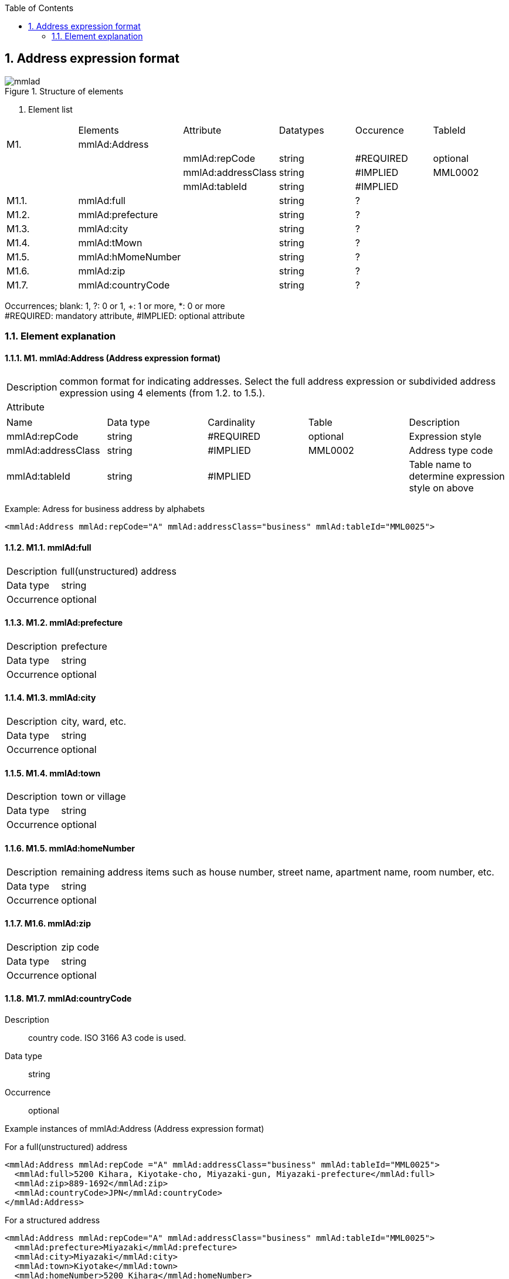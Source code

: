:Author: Shinji KOBAYASHI
:Email: skoba@moss.gr.jp
:toc: right
:toclevels: 2
:pagenums:
:numberd:
:sectnums: 7
:sectnumlevels: 8
:imagesdir: ./figures
:linkcss:

== Address expression format
toc::[]

.Structure of elements
image::mmlad.jpg[]

. Element list
|=====
| |Elements|Attribute|Datatypes|Occurence|TableId
|M1.|mmlAd:Address| | | |
| | |mmlAd:repCode|string|#REQUIRED|optional
| | |mmlAd:addressClass|string|#IMPLIED|MML0002
| | |mmlAd:tableId|string|#IMPLIED|
|M1.1.|mmlAd:full| |string|?|
|M1.2.|mmlAd:prefecture| |string|?|
|M1.3.|mmlAd:city| |string|?|
|M1.4.|mmlAd:tMown| |string|?|
|M1.5.|mmlAd:hMomeNumber| |string|?|
|M1.6.|mmlAd:zip| |string|?|
|M1.7.|mmlAd:countryCode| |string|?|
|=====
Occurrences; blank: 1, ?: 0 or 1, +: 1 or more, *: 0 or more +
#REQUIRED: mandatory attribute, #IMPLIED: optional attribute

=== Element explanation
==== M1. mmlAd:Address (Address expression format)
[horizontal]
Description:: common format for indicating addresses. Select the full address expression or subdivided address expression using 4 elements (from 1.2. to 1.5.). +
Attribute::
|======
|Name|Data type|Cardinality|Table|Description
|mmlAd:repCode|string|#REQUIRED|optional|Expression style
|mmlAd:addressClass|string|#IMPLIED|MML0002|Address type code
|mmlAd:tableId|string|#IMPLIED| |Table name to determine expression style on above
|======
Example: Adress for business address by alphabets
[source, xml]
<mmlAd:Address mmlAd:repCode="A" mmlAd:addressClass="business" mmlAd:tableId="MML0025">

==== M1.1. mmlAd:full
[horizontal]
Description:: full(unstructured) address
Data type:: string +
Occurrence:: optional

==== M1.2. mmlAd:prefecture
[horizontal]
Description:: prefecture
Data type:: string
Occurrence:: optional

==== M1.3. mmlAd:city
[horizontal]
Description:: city, ward, etc.
Data type:: string
Occurrence:: optional

==== M1.4. mmlAd:town
[horizontal]
Description:: town or village
Data type:: string
Occurrence:: optional

==== M1.5. mmlAd:homeNumber
[horizontal]
Description:: remaining address items such as house number, street name, apartment name, room number, etc.
Data type:: string
Occurrence:: optional

==== M1.6. mmlAd:zip
[horizontal]
Description:: zip code
Data type:: string
Occurrence:: optional

==== M1.7. mmlAd:countryCode
Description:: country code. ISO 3166 A3 code is used.
Data type:: string
Occurrence:: optional

.Example instances of mmlAd:Address (Address expression format)

For a full(unstructured) address
[source, xml]
<mmlAd:Address mmlAd:repCode ="A" mmlAd:addressClass="business" mmlAd:tableId="MML0025">
  <mmlAd:full>5200 Kihara, Kiyotake-cho, Miyazaki-gun, Miyazaki-prefecture</mmlAd:full>
  <mmlAd:zip>889-1692</mmlAd:zip>
  <mmlAd:countryCode>JPN</mmlAd:countryCode>
</mmlAd:Address>

For a structured address
[source, xml]
<mmlAd:Address mmlAd:repCode="A" mmlAd:addressClass="business" mmlAd:tableId="MML0025">
  <mmlAd:prefecture>Miyazaki</mmlAd:prefecture>
  <mmlAd:city>Miyazaki</mmlAd:city>
  <mmlAd:town>Kiyotake</mmlAd:town>
  <mmlAd:homeNumber>5200 Kihara</mmlAd:homeNumber>
  <mmlAd:zip>889-1692</mmlAd:zip>
  <mmlAd:countryCode>JPN</mmlAd:countryCode>
</mmlAd:Address>
